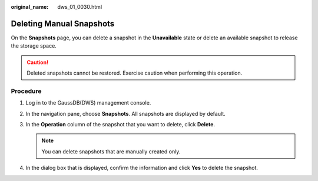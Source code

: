 :original_name: dws_01_0030.html

.. _dws_01_0030:

Deleting Manual Snapshots
=========================

On the **Snapshots** page, you can delete a snapshot in the **Unavailable** state or delete an available snapshot to release the storage space.

.. caution::

   Deleted snapshots cannot be restored. Exercise caution when performing this operation.

Procedure
---------

#. Log in to the GaussDB(DWS) management console.

#. In the navigation pane, choose **Snapshots**. All snapshots are displayed by default.

#. In the **Operation** column of the snapshot that you want to delete, click **Delete**.

   |image1|

   .. note::

      You can delete snapshots that are manually created only.

#. In the dialog box that is displayed, confirm the information and click **Yes** to delete the snapshot.

   |image2|

.. |image1| image:: /_static/images/en-us_image_0000001232385296.png
.. |image2| image:: /_static/images/en-us_image_0000001232385392.png
